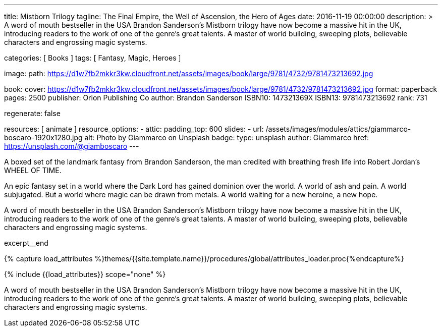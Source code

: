 ---
title:                                  Mistborn Trilogy
tagline:                                The Final Empire, the Well of Ascension, the Hero of Ages
date:                                   2016-11-19 00:00:00
description: >
                                        A word of mouth bestseller in the USA Brandon Sanderson's Mistborn trilogy
                                        have now become a massive hit in the UK, introducing readers to the work of
                                        one of the genre's great talents. A master of world building, sweeping plots,
                                        believable characters and engrossing magic systems.

categories:                             [ Books ]
tags:                                   [ Fantasy, Magic, Heroes ]

image:
  path:                                 https://d1w7fb2mkkr3kw.cloudfront.net/assets/images/book/large/9781/4732/9781473213692.jpg

book:
  cover:                                https://d1w7fb2mkkr3kw.cloudfront.net/assets/images/book/large/9781/4732/9781473213692.jpg
  format:                               paperback
  pages:                                2500
  publisher:                            Orion Publishing Co
  author:                               Brandon Sanderson
  ISBN10:                               147321369X
  ISBN13:                               9781473213692
  rank:                                 731

regenerate:                             false

resources:                              [ animate ]
resource_options:
  - attic:
      padding_top:                      600
      slides:
        - url:                          /assets/images/modules/attics/giammarco-boscaro-1920x1280.jpg
          alt:                          Photo by Giammarco on Unsplash
          badge:
            type:                       unsplash
            author:                     Giammarco
            href:                       https://unsplash.com/@giamboscaro
---

// Page Initializer
// =============================================================================
// Enable the Liquid Preprocessor
:page-liquid:

// Set (local) page attributes here
// -----------------------------------------------------------------------------
// :page--attr:                         <attr-value>

// Place an excerpt at the most top position
// -----------------------------------------------------------------------------
// image:{{page.book.cover}}[width=200, role="mr-4 float-left"]

A boxed set of the landmark fantasy from Brandon Sanderson, the man credited
with breathing fresh life into Robert Jordan's WHEEL OF TIME.

An epic fantasy set in a world where the Dark Lord has gained dominion over
the world. A world of ash and pain. A world subjugated. But a world where
magic can be drawn from metals. A world waiting for a new heroine, a new hope.

A word of mouth bestseller in the USA Brandon Sanderson's Mistborn trilogy
have now become a massive hit in the UK, introducing readers to the work of
one of the genre's great talents. A master of world building, sweeping plots,
believable characters and engrossing magic systems.

excerpt__end

//  Load Liquid procedures
// -----------------------------------------------------------------------------
{% capture load_attributes %}themes/{{site.template.name}}/procedures/global/attributes_loader.proc{%endcapture%}

// Load page attributes
// -----------------------------------------------------------------------------
{% include {{load_attributes}} scope="none" %}


// Page content
// ~~~~~~~~~~~~~~~~~~~~~~~~~~~~~~~~~~~~~~~~~~~~~~~~~~~~~~~~~~~~~~~~~~~~~~~~~~~~~

// Include sub-documents (if any)
// -----------------------------------------------------------------------------

[[readmore]]
A word of mouth bestseller in the USA Brandon Sanderson's Mistborn trilogy
have now become a massive hit in the UK, introducing readers to the work of
one of the genre's great talents. A master of world building, sweeping plots,
believable characters and engrossing magic systems.
